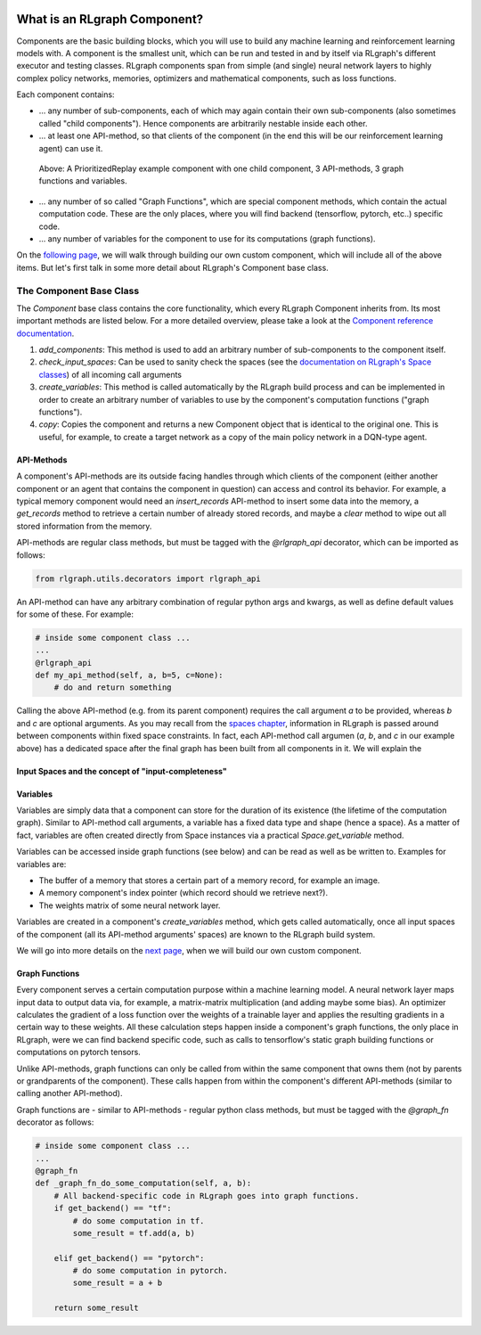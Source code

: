.. Copyright 2018 The RLgraph authors. All Rights Reserved.
   Licensed under the Apache License, Version 2.0 (the "License");
   you may not use this file except in compliance with the License.
   You may obtain a copy of the License at
   http://www.apache.org/licenses/LICENSE-2.0
   Unless required by applicable law or agreed to in writing, software
   distributed under the License is distributed on an "AS IS" BASIS,
   WITHOUT WARRANTIES OR CONDITIONS OF ANY KIND, either express or implied.
   See the License for the specific language governing permissions and
   limitations under the License.
   ============================================================================

.. image:: images/rlcore-logo-full.png
   :scale: 25%
   :alt:

What is an RLgraph Component?
=============================

Components are the basic building blocks, which you will use to build any machine learning and reinforcement learning
models with. A component is the smallest unit, which can be run and tested in and by itself via RLgraph's different
executor and testing classes. RLgraph components span from simple (and single) neural network layers to highly complex
policy networks, memories, optimizers and mathematical components, such as loss functions.

Each component contains:

- ... any number of sub-components, each of which may again contain their own sub-components (also sometimes
  called "child components"). Hence components are arbitrarily nestable inside each other.

- ... at least one API-method, so that clients of the component (in the end this will be our reinforcement learning agent)
  can use it.

.. figure:: images/component.png
   :alt: A PrioritizedReplay example component with one child component, 3 API-methods, 3 graph functions and variables.
   :scale: 50%

   Above: A PrioritizedReplay example component with one child component, 3 API-methods, 3 graph functions and variables.


- ... any number of so called "Graph Functions", which are special component methods, which contain the actual
  computation code. These are the only places, where you will find backend (tensorflow, pytorch, etc..) specific code.

- ... any number of variables for the component to use for its computations (graph functions).

On the `following page <how_to_write_your_own_component.html>`_, we will walk through building our own custom
component, which will include all of the above items. But let's first talk in some more detail about RLgraph's
Component base class.


The Component Base Class
------------------------

The `Component` base class contains the core functionality, which every RLgraph Component inherits from.
Its most important methods are listed below. For a more detailed overview, please take a look at the
`Component reference documentation <reference/components/component_base.html>`_.

#. `add_components`: This method is used to add an arbitrary number of sub-components to the component itself.
#. `check_input_spaces`: Can be used to sanity check the spaces (see the
   `documentation on RLgraph's Space classes <spaces.rst>`_) of all incoming call arguments
#. `create_variables`: This method is called automatically by the RLgraph build process and can be implemented
   in order to create an arbitrary number of variables to use by the component's computation functions
   ("graph functions").
#. `copy`: Copies the component and returns a new Component object that is identical to the original one. This is
   useful, for example, to create a target network as a copy of the main policy network in a DQN-type agent.


API-Methods
+++++++++++

A component's API-methods are its outside facing handles through which clients of the component (either another
component or an agent that contains the component in question) can access and control its behavior.
For example, a typical memory component would need an `insert_records` API-method to insert some data into the memory,
a `get_records` method to retrieve a certain number of already stored records, and maybe a `clear` method to wipe out
all stored information from the memory.

API-methods are regular class methods, but must be tagged with the `@rlgraph_api` decorator, which can be imported as
follows:

.. code-block:: python

    from rlgraph.utils.decorators import rlgraph_api

An API-method can have any arbitrary combination of regular python args and kwargs, as well as define default
values for some of these.
For example:

.. code-block:: python

    # inside some component class ...
    ...
    @rlgraph_api
    def my_api_method(self, a, b=5, c=None):
        # do and return something

Calling the above API-method (e.g. from its parent component) requires the call argument `a` to be provided, whereas
`b` and `c` are optional arguments. As you may recall from the `spaces chapter <spaces.rst>`_, information in RLgraph
is passed around between components within fixed space constraints. In fact, each API-method call argumen (`a`, `b`,
and `c` in our example above) has a dedicated space after the final graph has been built from all components in it.
We will explain the


Input Spaces and the concept of "input-completeness"
++++++++++++++++++++++++++++++++++++++++++++++++++++




Variables
+++++++++

Variables are simply data that a component can store for the duration of its existence (the lifetime of the computation
graph). Similar to API-method call arguments, a variable has a fixed data type and shape (hence a space). As a
matter of fact, variables are often created directly from Space instances via a practical `Space.get_variable` method.

Variables can be accessed inside graph functions (see below) and can be read as well as be written to.
Examples for variables are:

- The buffer of a memory that stores a certain part of a memory record, for example an image.

- A memory component's index pointer (which record should we retrieve next?).

- The weights matrix of some neural network layer.

Variables are created in a component's `create_variables` method, which gets called automatically, once all input
spaces of the component (all its API-method arguments' spaces) are known to the RLgraph build system.

We will go into more details on the `next page <how_to_write_your_own_component.html>`_, when we will build our
own custom component.


Graph Functions
+++++++++++++++

Every component serves a certain computation purpose within a machine learning model. A neural network layer maps
input data to output data via, for example, a matrix-matrix multiplication (and adding maybe some bias). An optimizer
calculates the gradient of a loss function over the weights of a trainable layer and applies the resulting gradients
in a certain way to these weights. All these calculation steps happen inside a component's graph functions, the
only place in RLgraph, were we can find backend specific code, such as calls to tensorflow's static graph building
functions or computations on pytorch tensors.

Unlike API-methods, graph functions can only be called from within the same component that owns them (not by parents
or grandparents of the component). These calls happen from within the component's different API-methods (similar to
calling another API-method).

Graph functions are - similar to API-methods - regular python class methods, but must be tagged with the `@graph_fn`
decorator as follows:

.. code-block:: python

    # inside some component class ...
    ...
    @graph_fn
    def _graph_fn_do_some_computation(self, a, b):
        # All backend-specific code in RLgraph goes into graph functions.
        if get_backend() == "tf":
            # do some computation in tf.
            some_result = tf.add(a, b)

        elif get_backend() == "pytorch":
            # do some computation in pytorch.
            some_result = a + b

        return some_result


